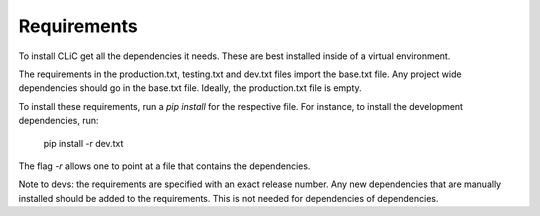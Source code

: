 Requirements
============

To install CLiC get all the dependencies it needs. These are best installed
inside of a virtual environment. 

The requirements in the production.txt, testing.txt and dev.txt files import the base.txt file. Any project wide dependencies should go in the base.txt file. Ideally, the production.txt file is empty.

To install these requirements, run a `pip install` for the respective file. For instance, to install the development dependencies, run:

     pip install -r dev.txt

The flag `-r` allows one to point at a file that contains the dependencies. 

Note to devs: the requirements are specified with an exact release number. Any new dependencies that are manually installed should be added to the requirements. This is not needed for dependencies of dependencies. 
